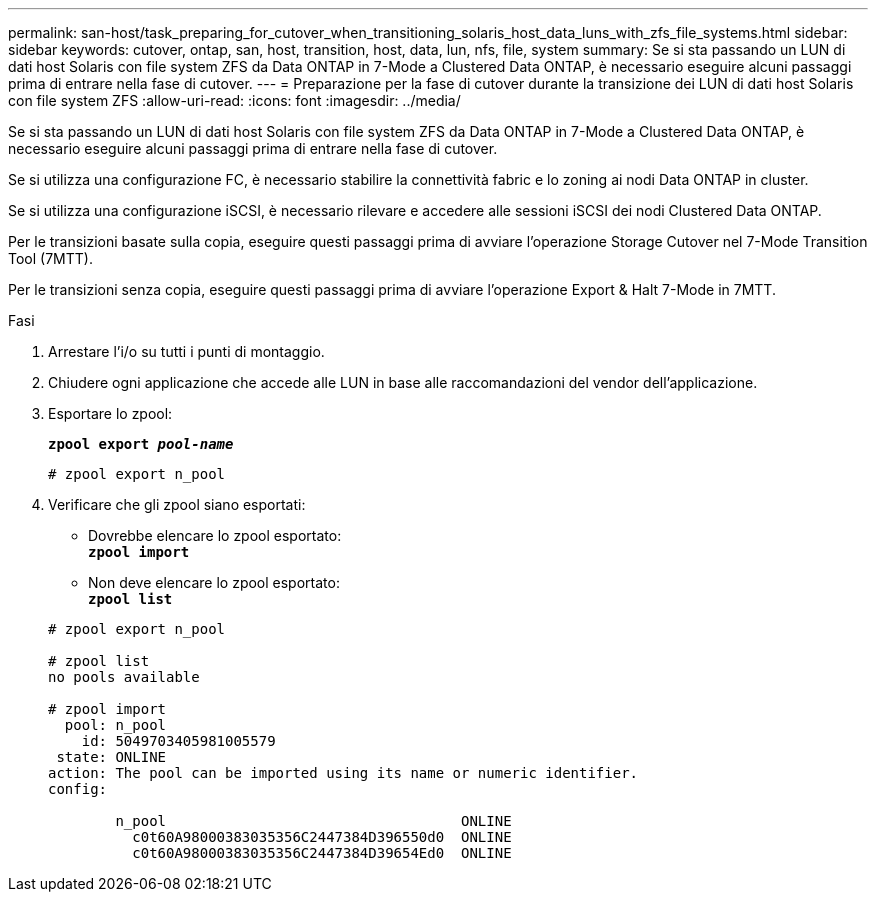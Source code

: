 ---
permalink: san-host/task_preparing_for_cutover_when_transitioning_solaris_host_data_luns_with_zfs_file_systems.html 
sidebar: sidebar 
keywords: cutover, ontap, san, host, transition, host, data, lun, nfs, file, system 
summary: Se si sta passando un LUN di dati host Solaris con file system ZFS da Data ONTAP in 7-Mode a Clustered Data ONTAP, è necessario eseguire alcuni passaggi prima di entrare nella fase di cutover. 
---
= Preparazione per la fase di cutover durante la transizione dei LUN di dati host Solaris con file system ZFS
:allow-uri-read: 
:icons: font
:imagesdir: ../media/


[role="lead"]
Se si sta passando un LUN di dati host Solaris con file system ZFS da Data ONTAP in 7-Mode a Clustered Data ONTAP, è necessario eseguire alcuni passaggi prima di entrare nella fase di cutover.

Se si utilizza una configurazione FC, è necessario stabilire la connettività fabric e lo zoning ai nodi Data ONTAP in cluster.

Se si utilizza una configurazione iSCSI, è necessario rilevare e accedere alle sessioni iSCSI dei nodi Clustered Data ONTAP.

Per le transizioni basate sulla copia, eseguire questi passaggi prima di avviare l'operazione Storage Cutover nel 7-Mode Transition Tool (7MTT).

Per le transizioni senza copia, eseguire questi passaggi prima di avviare l'operazione Export & Halt 7-Mode in 7MTT.

.Fasi
. Arrestare l'i/o su tutti i punti di montaggio.
. Chiudere ogni applicazione che accede alle LUN in base alle raccomandazioni del vendor dell'applicazione.
. Esportare lo zpool:
+
`*zpool export _pool-name_*`

+
[listing]
----
# zpool export n_pool
----
. Verificare che gli zpool siano esportati:
+
** Dovrebbe elencare lo zpool esportato: +
`*zpool import*`
** Non deve elencare lo zpool esportato: +
`*zpool list*`


+
[listing]
----
# zpool export n_pool

# zpool list
no pools available

# zpool import
  pool: n_pool
    id: 5049703405981005579
 state: ONLINE
action: The pool can be imported using its name or numeric identifier.
config:

        n_pool                                   ONLINE
          c0t60A98000383035356C2447384D396550d0  ONLINE
          c0t60A98000383035356C2447384D39654Ed0  ONLINE
----

